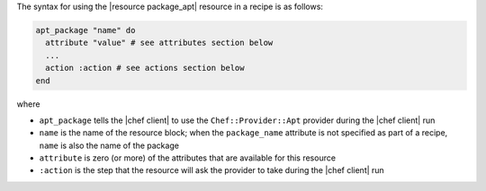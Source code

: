 .. The contents of this file are included in multiple topics.
.. This file should not be changed in a way that hinders its ability to appear in multiple documentation sets.

The syntax for using the |resource package_apt| resource in a recipe is as follows:

.. code-block:: ruby

   apt_package "name" do
     attribute "value" # see attributes section below
     ...
     action :action # see actions section below
   end

where 

* ``apt_package`` tells the |chef client| to use the ``Chef::Provider::Apt`` provider during the |chef client| run
* ``name`` is the name of the resource block; when the ``package_name`` attribute is not specified as part of a recipe, ``name`` is also the name of the package
* ``attribute`` is zero (or more) of the attributes that are available for this resource
* ``:action`` is the step that the resource will ask the provider to take during the |chef client| run
